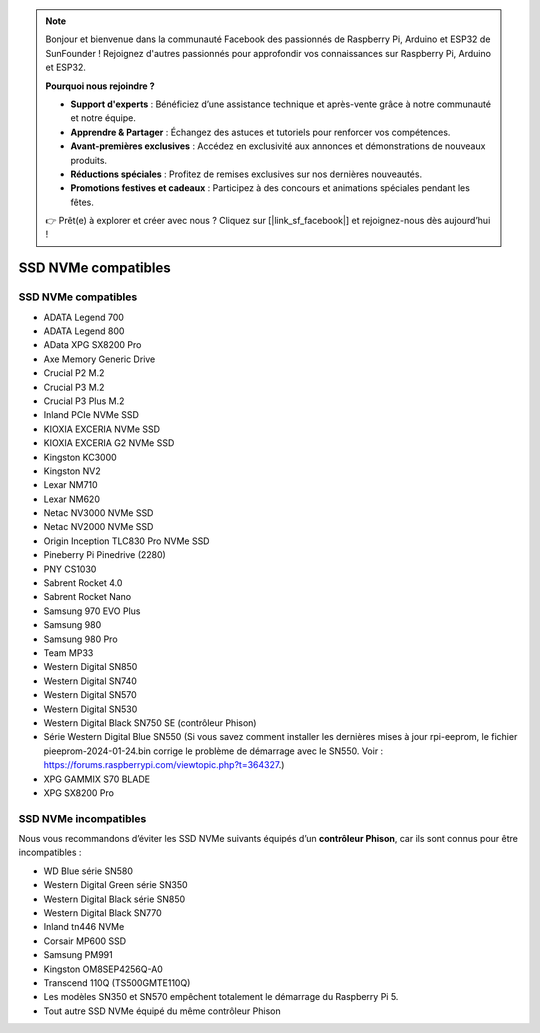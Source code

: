 .. note::

    Bonjour et bienvenue dans la communauté Facebook des passionnés de Raspberry Pi, Arduino et ESP32 de SunFounder ! Rejoignez d'autres passionnés pour approfondir vos connaissances sur Raspberry Pi, Arduino et ESP32.

    **Pourquoi nous rejoindre ?**

    - **Support d'experts** : Bénéficiez d’une assistance technique et après-vente grâce à notre communauté et notre équipe.
    - **Apprendre & Partager** : Échangez des astuces et tutoriels pour renforcer vos compétences.
    - **Avant-premières exclusives** : Accédez en exclusivité aux annonces et démonstrations de nouveaux produits.
    - **Réductions spéciales** : Profitez de remises exclusives sur nos dernières nouveautés.
    - **Promotions festives et cadeaux** : Participez à des concours et animations spéciales pendant les fêtes.

    👉 Prêt(e) à explorer et créer avec nous ? Cliquez sur [|link_sf_facebook|] et rejoignez-nous dès aujourd’hui !

SSD NVMe compatibles
========================

SSD NVMe compatibles
---------------------------

* ADATA Legend 700  
* ADATA Legend 800  
* AData XPG SX8200 Pro  

* Axe Memory Generic Drive  

* Crucial P2 M.2  
* Crucial P3 M.2  
* Crucial P3 Plus M.2  

* Inland PCIe NVMe SSD  

* KIOXIA EXCERIA NVMe SSD  
* KIOXIA EXCERIA G2 NVMe SSD  

* Kingston KC3000  
* Kingston NV2  

* Lexar NM710  
* Lexar NM620  

* Netac NV3000 NVMe SSD  
* Netac NV2000 NVMe SSD  

* Origin Inception TLC830 Pro NVMe SSD  

* Pineberry Pi Pinedrive (2280)  

* PNY CS1030  

* Sabrent Rocket 4.0  
* Sabrent Rocket Nano  

* Samsung 970 EVO Plus  
* Samsung 980  
* Samsung 980 Pro  

* Team MP33  

* Western Digital SN850  
* Western Digital SN740  
* Western Digital SN570  
* Western Digital SN530  
* Western Digital Black SN750 SE (contrôleur Phison)  
* Série Western Digital Blue SN550 (Si vous savez comment installer les dernières mises à jour rpi-eeprom, le fichier pieeprom-2024-01-24.bin corrige le problème de démarrage avec le SN550. Voir : https://forums.raspberrypi.com/viewtopic.php?t=364327.)

* XPG GAMMIX S70 BLADE  
* XPG SX8200 Pro  

SSD NVMe incompatibles
--------------------------

Nous vous recommandons d’éviter les SSD NVMe suivants équipés d’un **contrôleur Phison**, car ils sont connus pour être incompatibles :

* WD Blue série SN580  
* Western Digital Green série SN350  
* Western Digital Black série SN850  
* Western Digital Black SN770  
* Inland tn446 NVMe  
* Corsair MP600 SSD  
* Samsung PM991  
* Kingston OM8SEP4256Q-A0  
* Transcend 110Q (TS500GMTE110Q)  
* Les modèles SN350 et SN570 empêchent totalement le démarrage du Raspberry Pi 5.
* Tout autre SSD NVMe équipé du même contrôleur Phison
